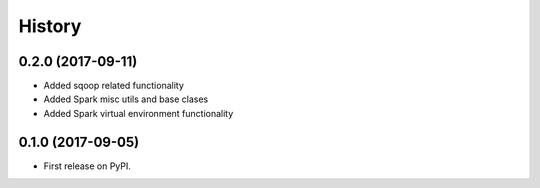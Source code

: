 =======
History
=======


0.2.0 (2017-09-11)
------------------

* Added sqoop related functionality
* Added Spark misc utils and base clases
* Added Spark virtual environment functionality


0.1.0 (2017-09-05)
------------------

* First release on PyPI.
